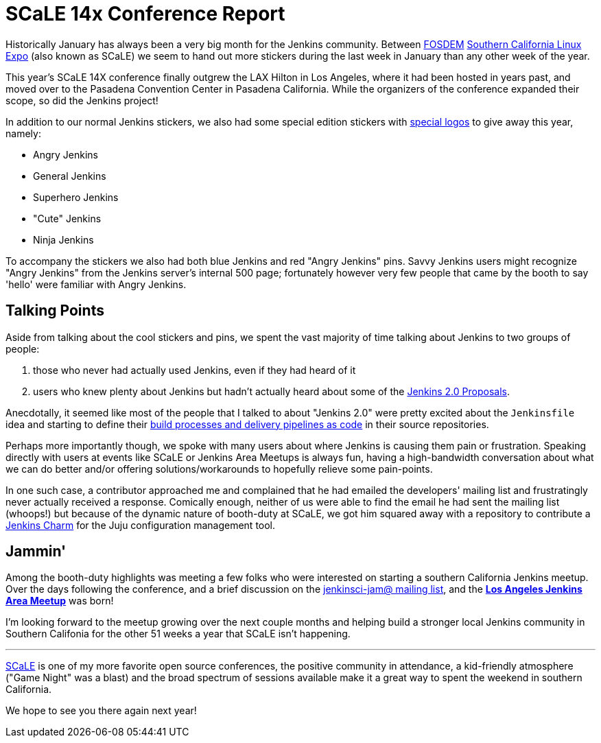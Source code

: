 = SCaLE 14x Conference Report
:page-layout: blog
:page-tags: scale, meetup

:page-author: rtyler


Historically January has always been a very big month for the Jenkins
community. Between link:https://fosdem.org[FOSDEM]
link:https://socallinuxexpo.org[Southern California Linux Expo]  (also known as
SCaLE) we seem to hand out more stickers during the last week in January than
any other week of the year.

This year's SCaLE 14X conference finally outgrew the LAX Hilton in Los Angeles,
where it had been hosted in years past, and moved over to the Pasadena
Convention Center in Pasadena California. While the organizers of the
conference expanded their scope, so did the Jenkins project!

In addition to our normal Jenkins stickers, we also had some special edition stickers with link:/artwork/[special logos] to give away this year, namely:

* Angry Jenkins
* General Jenkins
* Superhero Jenkins
* "Cute" Jenkins
* Ninja Jenkins

To accompany the stickers we also had both blue Jenkins and red "Angry Jenkins"
pins. Savvy Jenkins users might recognize "Angry Jenkins" from the Jenkins
server's internal 500 page; fortunately however very few people that came by
the booth to say 'hello' were familiar with Angry Jenkins.

== Talking Points

Aside from talking about the cool stickers and pins, we spent the vast
majority of time talking about Jenkins to two groups of people:

. those who never had actually used Jenkins, even if they had heard of it
. users who knew plenty about Jenkins but hadn't actually heard about some of
  the link:/content/jenkins-20-proposals[Jenkins 2.0 Proposals].

Anecdotally, it seemed like most of the people that I talked to about "Jenkins
2.0" were pretty excited about the `Jenkinsfile` idea and starting to define
their link:/solutions/pipeline[build processes and delivery pipelines as code]
in their source repositories.

Perhaps more importantly though, we spoke with many users about where Jenkins
is causing them pain or frustration. Speaking directly with users at events
like SCaLE or Jenkins Area Meetups is always fun, having a high-bandwidth
conversation about what we can do better and/or offering solutions/workarounds
to hopefully relieve some pain-points.

In one such case, a contributor approached me and complained that he had
emailed the developers' mailing list and frustratingly never actually received
a response. Comically enough, neither of us were able to find the email he had
sent the mailing list (whoops!) but because of the dynamic nature of booth-duty
at SCaLE, we got him squared away with a repository to contribute a
link:https://github.com/jenkinsci/jenkins-charm[Jenkins Charm] for the Juju
configuration management tool.


== Jammin'

Among the booth-duty highlights was meeting a few folks who were interested on
starting a southern California Jenkins meetup. Over the days following the
conference, and a brief discussion on the
link:https://groups.google.com/d/msgid/jenkinsci-jam/a071f664-30ab-44eb-b65f-a6f19cfbfdf5%40googlegroups.com.[jenkinsci-jam@
mailing list], and the
*link:https://www.meetup.com/Los-Angeles-Jenkins-Area-Meetup/[Los Angeles
Jenkins Area Meetup]* was born!

I'm looking forward to the meetup growing over the next couple months and
helping build a stronger local Jenkins community in Southern Califonia for the
other 51 weeks a year that SCaLE isn't happening.

---

link:https://socallinuxexpo.org[SCaLE] is one of my more favorite
open source conferences, the positive community in attendance, a kid-friendly
atmosphere ("Game Night" was a blast) and the broad spectrum of sessions
available make it a great way to spent the weekend in southern California.

We hope to see you there again next year!

